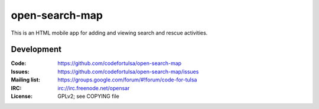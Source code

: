 ===============
open-search-map
===============

This is an HTML mobile app for adding and viewing search and rescue activities.

Development
===========

:Code:          https://github.com/codefortulsa/open-search-map
:Issues:        https://github.com/codefortulsa/open-search-map/issues
:Mailing list:  https://groups.google.com/forum/#!forum/code-for-tulsa
:IRC:           irc://irc.freenode.net/opensar
:License:       GPLv2; see COPYING file
